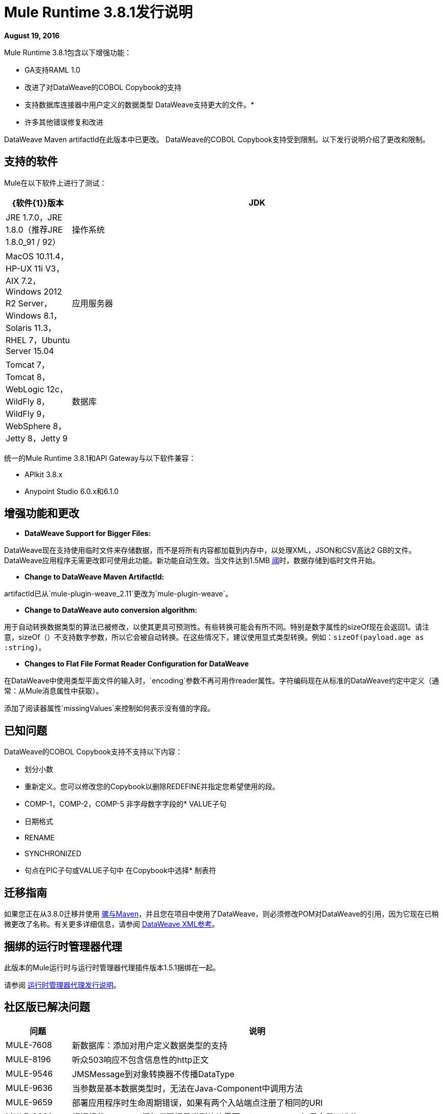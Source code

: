 =  Mule Runtime 3.8.1发行说明
:keywords: mule, 3.8.1, runtime, release notes

*August 19, 2016*

Mule Runtime 3.8.1包含以下增强功能：

*  GA支持RAML 1.0
* 改进了对DataWeave的COBOL Copybook的支持
* 支持数据库连接器中用户定义的数据类型
DataWeave支持更大的文件。* 
* 许多其他错误修复和改进

DataWeave Maven artifactId在此版本中已更改。 DataWeave的COBOL Copybook支持受到限制。以下发行说明介绍了更改和限制。

== 支持的软件

Mule在以下软件上进行了测试：

[%header,cols="15a,85a"]
|===
| {软件{1}}版本
| JDK  | JRE 1.7.0，JRE 1.8.0（推荐JRE 1.8.0_91 / 92）
|操作系统 | MacOS 10.11.4，HP-UX 11i V3，AIX 7.2，Windows 2012 R2 Server，Windows 8.1，Solaris 11.3，RHEL 7，Ubuntu Server 15.04
|应用服务器 | Tomcat 7，Tomcat 8，WebLogic 12c，WildFly 8，WildFly 9，WebSphere 8，Jetty 8，Jetty 9
|数据库 | Oracle 11g，Oracle 12c，MySQL 5.5+，DB2 10，PostgreSQL 9，Derby 10，Microsoft SQL Server 2014
|===

统一的Mule Runtime 3.8.1和API Gateway与以下软件兼容：

*  APIkit 3.8.x
*  Anypoint Studio 6.0.x和6.1.0

== 增强功能和更改

*  *DataWeave Support for Bigger Files:*

DataWeave现在支持使用临时文件来存储数据，而不是将所有内容都加载到内存中，以处理XML，JSON和CSV高达2 GB的文件。 DataWeave应用程序无需更改即可使用此功能。新功能自动生效。当文件达到1.5MB link:https://docs.mulesoft.com/mule-user-guide/v/3.8/dataweave-memory-management#memory-vs-disk-usage[阈]时，数据存储到临时文件开始。

*  *Change to DataWeave Maven ArtifactId:*

artifactId已从`mule-plugin-weave_2.11`更改为`mule-plugin-weave`。

*  *Change to DataWeave auto conversion algorithm:*

用于自动转换数据类型的算法已被修改，以使其更具可预测性。有些转换可能会有所不同。特别是数字属性的sizeOf现在会返回1。请注意，sizeOf（）不支持数字参数，所以它会被自动转换。在这些情况下，建议使用显式类型转换。例如：`sizeOf(payload.age as :string)`。

*  *Changes to Flat File Format Reader Configuration for DataWeave*

在DataWeave中使用类型平面文件的输入时，`encoding`参数不再可用作reader属性。字符编码现在从标准的DataWeave约定中定义（通常：从Mule消息属性中获取）。

添加了阅读器属性`missingValues`来控制如何表示没有值的字段。

== 已知问题

DataWeave的COBOL Copybook支持不支持以下内容：

* 划分小数
* 重新定义。您可以修改您的Copybook以删除REDEFINE并指定您希望使用的段。
*  COMP-1，COMP-2，COMP-5
非字母数字字段的*  VALUE子句
* 日期格式
*  RENAME
*  SYNCHRONIZED
* 句点在PIC子句或VALUE子句中
在Copybook中选择* 制表符

== 迁移指南

如果您正在从3.8.0迁移并使用 link:/mule-user-guide/v/3.8/using-maven-in-mule-esb[骡与Maven]，并且您在项目中使用了DataWeave，则必须修改POM对DataWeave的引用，因为它现在已稍微更改了名称。有关更多详细信息，请参阅 link:/mule-user-guide/v/3.8/dataweave-xml-reference#maven-dependency-snippet[DataWeave XML参考]。

== 捆绑的运行时管理器代理

此版本的Mule运行时与运行时管理器代理插件版本1.5.1捆绑在一起。

请参阅 link:/release-notes/runtime-manager-agent-release-notes[运行时管理器代理发行说明]。


== 社区版已解决问题

[%header,cols="15a,85a"]
|===
|问题 |说明
|  MULE-7608  | 新数据库：添加对用户定义数据类型的支持
|  MULE-8196  | 听众503响应不包含信息性的http正文
|  MULE-9546  |  JMSMessage到对象转换器不传播DataType
|  MULE-9636  | 当参数是基本数据类型时，无法在Java-Component中调用方法
|  MULE-9659  | 部署应用程序时生命周期错误，如果有两个入站端点注册了相同的URI
|  MULE-9660  | 根据规范，OAuth2授权代码授予类型始终需要refresh_token，如果它是可选的
|  MULE-9670  | 原因词组和实体在RequestHandler中出现错误
|  MULE-9712  | 修正散点图集合后不会复制FlowVars的数据类型
|  MULE-9730  | 支持grizzly的PRESERVE_HEADER_CASE属性
|  MULE-9740  |  MIME类型没有对象DCH
|  MULE-9741  | 比较MuleEndpointURI的死锁
|  MULE-9757  |  SFTP：将sftp客户端返回到池将被阻止，等待重新连接策略
|  MULE-9816  | 在TransactionJournal中输入错字
|  MULE-9886  | 重新计算后，HttpResponseBuilder不会覆盖Content-Length标头
|  MULE-9891  |  doc：引用异常策略中的名称覆盖doc：流程的名称
|  MULE-9903  | 详细记录运行时
|  MULE-9931  | 允许配置事务日志的大小
|  MULE-9933  |  RestrictedSSLSocketFactory需要实现getDefault方法，因此可以将其设置为JVM中Ldap提供程序使用的套接字工厂
|  MULE-9996  | 第一次成功不会通知所有路径
|  MULE-10003  |  OAuth2授权代码授权类型应重用refresh_token
|  MULE-10079  | 避免Quartz更新检查
|  MULE-10089  | 确保队列管理器在连接器之前初始化
|===

== 社区图书馆变更

[%header,cols="15a,85a"]
|===
|问题 |说明
| MULE-9032 | 将BouncyCastle库升级到版本1.54
| MULE-9729 | 将灰熊升级到2.3.25
| MULE-9785 | 将c3p0升级到0.9.5.2
|===

== 企业版改进

[%header,cols="15a,85a"]
|===
| {改进{1}}说明
| AGW-830  | 故障排除：名称线程
| AGW-831  | 改进看门人记录
|===

== 企业版已修复问题

[%header,cols="15a,85a"]
|===
|问题 |说明
|  SE-3848  | 查找流有效内容的错误MIME类型
|  EE-4879  |  Hazelcast.xml配置无法正常工作
|  EE-4941  |  JDBC映射存储 - 数据库关闭时未捕获的异常
|  EE-4946  | 批处理提交中的异常会导致内存泄漏
|  EE-4978  | 日志资源泄漏 - 将c3p0升级到版本0.9.5.2或更新版本
|  EE-4979  | 在停止TestCases时修复批量刷新
|  EE-4984  | 当设置为false时，多播仍然处于启用状态
|  EE-4986  |  Bitronix事务管理器使用错误的线程来缩小资源池
|  EE-5008  | 将缺少的3.6版本添加到spring.schemas
|  EE-5023  |  Bitronix缓存连接工厂在群集中不起作用
| AGW-331  | 如果资源和api-pointcut在同一个切入点上定义，则不应用自定义策略
| AGW-751  | 在没有配置API网关的情况下启动Mule时记录错误
| AGW-813  | 在基本身份验证策略中使用JDK7和TLSv1禁用的用户身份验证失败时
| AGW-817  |  ThreatProtectionPolicies会使用DataWeave中断应用程序
| AGW-818  | 关闭时将节流/速率限制数据刷新到磁盘
| AGW-826  | 资源级切入点不适用于网关RAML代理v3组件
| AGW-827  | 限制策略不适用于使用RAML代理的资源级切入点
| AGW-835  | 从日志中删除客户端密钥
| AGW-836  | 配置范围时，OpenAM中的外部令牌策略失败
| AGW-839  | 不会发送针对限制政策的政策违规行为
{0}} AGW-844  | 在将第二个策略应用于影响相同端点的切入点后，策略不适用
| AGW-847  | 当速率限制/限制定制策略未应用并再次应用时，计数器不会重置
| AGW-850  | 当对同一资源应用第二个速率限制策略时，RateLimit策略将被静默应用
| AGW-851  | 如果在API网关重新启动时应用每个资源级别策略，则会引发异常
| AGW-855  | 争用条件从apiplatform获取JWT并进行独立调用
| AGW-857  | 使用每个资源级别注入时，客户端ID强制执行不正确
|===


== 企业版库更改
没有
